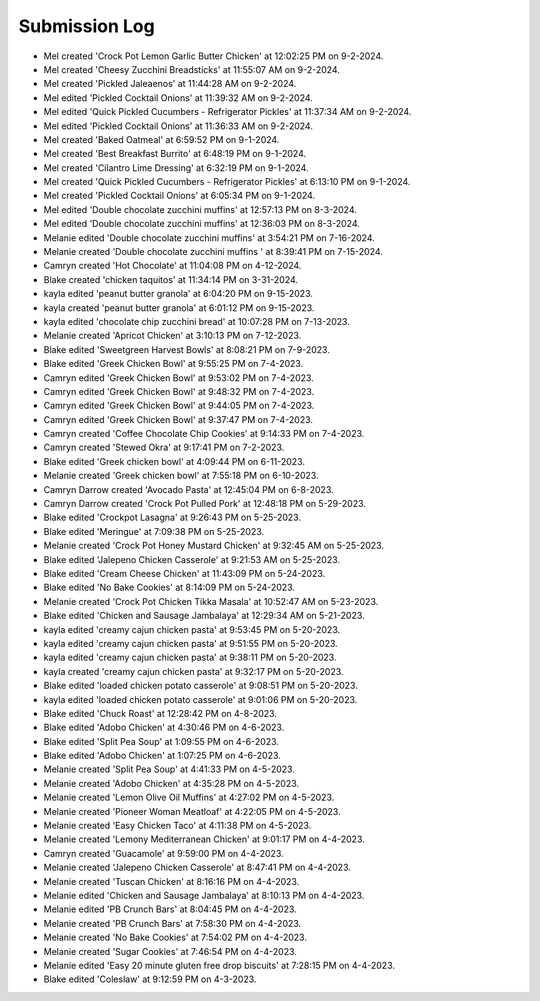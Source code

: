 Submission Log
###################

- Mel created 'Crock Pot Lemon Garlic Butter Chicken' at 12:02:25 PM on 9-2-2024.
- Mel created 'Cheesy Zucchini Breadsticks' at 11:55:07 AM on 9-2-2024.
- Mel created 'Pickled Jaleaenos' at 11:44:28 AM on 9-2-2024.
- Mel edited 'Pickled Cocktail Onions' at 11:39:32 AM on 9-2-2024.
- Mel edited 'Quick Pickled Cucumbers - Refrigerator Pickles' at 11:37:34 AM on 9-2-2024.
- Mel edited 'Pickled Cocktail Onions' at 11:36:33 AM on 9-2-2024.
- Mel created 'Baked Oatmeal' at 6:59:52 PM on 9-1-2024.
- Mel created 'Best Breakfast Burrito' at 6:48:19 PM on 9-1-2024.
- Mel created 'Cilantro Lime Dressing' at 6:32:19 PM on 9-1-2024.
- Mel created 'Quick Pickled Cucumbers - Refrigerator Pickles' at 6:13:10 PM on 9-1-2024.
- Mel created 'Pickled Cocktail Onions' at 6:05:34 PM on 9-1-2024.
- Mel edited 'Double chocolate zucchini muffins' at 12:57:13 PM on 8-3-2024.
- Mel edited 'Double chocolate zucchini muffins' at 12:36:03 PM on 8-3-2024.
- Melanie edited 'Double chocolate zucchini muffins' at 3:54:21 PM on 7-16-2024.
- Melanie created 'Double chocolate zucchini muffins ' at 8:39:41 PM on 7-15-2024.
- Camryn created 'Hot Chocolate' at 11:04:08 PM on 4-12-2024.
- Blake created 'chicken taquitos' at 11:34:14 PM on 3-31-2024.
- kayla edited 'peanut butter granola' at 6:04:20 PM on 9-15-2023.
- kayla created 'peanut butter granola' at 6:01:12 PM on 9-15-2023.
- kayla edited 'chocolate chip zucchini bread' at 10:07:28 PM on 7-13-2023.
- Melanie created 'Apricot Chicken' at 3:10:13 PM on 7-12-2023.
- Blake edited 'Sweetgreen Harvest Bowls' at 8:08:21 PM on 7-9-2023.
- Blake edited 'Greek Chicken Bowl' at 9:55:25 PM on 7-4-2023.
- Camryn edited 'Greek Chicken Bowl' at 9:53:02 PM on 7-4-2023.
- Camryn edited 'Greek Chicken Bowl' at 9:48:32 PM on 7-4-2023.
- Camryn edited 'Greek Chicken Bowl' at 9:44:05 PM on 7-4-2023.
- Camryn edited 'Greek Chicken Bowl' at 9:37:47 PM on 7-4-2023.
- Camryn created 'Coffee Chocolate Chip Cookies' at 9:14:33 PM on 7-4-2023.
- Camryn created 'Stewed Okra' at 9:17:41 PM on 7-2-2023.
- Blake edited 'Greek chicken bowl' at 4:09:44 PM on 6-11-2023.
- Melanie created 'Greek chicken bowl' at 7:55:18 PM on 6-10-2023.
- Camryn Darrow created 'Avocado Pasta' at 12:45:04 PM on 6-8-2023.
- Camryn Darrow created 'Crock Pot Pulled Pork' at 12:48:18 PM on 5-29-2023.
- Blake edited 'Crockpot Lasagna' at 9:26:43 PM on 5-25-2023.
- Blake edited 'Meringue' at 7:09:38 PM on 5-25-2023.
- Melanie created 'Crock Pot Honey Mustard Chicken' at 9:32:45 AM on 5-25-2023.
- Blake edited 'Jalepeno Chicken Casserole' at 9:21:53 AM on 5-25-2023.
- Blake edited 'Cream Cheese Chicken' at 11:43:09 PM on 5-24-2023.
- Blake edited 'No Bake Cookies' at 8:14:09 PM on 5-24-2023.
- Melanie created 'Crock Pot Chicken Tikka Masala' at 10:52:47 AM on 5-23-2023.
- Blake edited 'Chicken and Sausage Jambalaya' at 12:29:34 AM on 5-21-2023.
- kayla edited 'creamy cajun chicken pasta' at 9:53:45 PM on 5-20-2023.
- kayla edited 'creamy cajun chicken pasta' at 9:51:55 PM on 5-20-2023.
- kayla edited 'creamy cajun chicken pasta' at 9:38:11 PM on 5-20-2023.
- kayla created 'creamy cajun chicken pasta' at 9:32:17 PM on 5-20-2023.
- Blake edited 'loaded chicken potato casserole' at 9:08:51 PM on 5-20-2023.
- kayla edited 'loaded chicken potato casserole' at 9:01:06 PM on 5-20-2023.
- Blake edited 'Chuck Roast' at 12:28:42 PM on 4-8-2023.
- Blake edited 'Adobo Chicken' at 4:30:46 PM on 4-6-2023.
- Blake edited 'Split Pea Soup' at 1:09:55 PM on 4-6-2023.
- Blake edited 'Adobo Chicken' at 1:07:25 PM on 4-6-2023.
- Melanie created 'Split Pea Soup' at 4:41:33 PM on 4-5-2023.
- Melanie created 'Adobo Chicken' at 4:35:28 PM on 4-5-2023.
- Melanie created 'Lemon Olive Oil Muffins' at 4:27:02 PM on 4-5-2023.
- Melanie created 'Pioneer Woman Meatloaf' at 4:22:05 PM on 4-5-2023.
- Melanie created 'Easy Chicken Taco' at 4:11:38 PM on 4-5-2023.
- Melanie created 'Lemony Mediterranean Chicken' at 9:01:17 PM on 4-4-2023.
- Camryn created 'Guacamole' at 9:59:00 PM on 4-4-2023.
- Melanie created 'Jalepeno Chicken Casserole' at 8:47:41 PM on 4-4-2023.
- Melanie created 'Tuscan Chicken' at 8:16:16 PM on 4-4-2023.
- Melanie edited 'Chicken and Sausage Jambalaya' at 8:10:13 PM on 4-4-2023.
- Melanie edited 'PB Crunch Bars' at 8:04:45 PM on 4-4-2023.
- Melanie created 'PB Crunch Bars' at 7:58:30 PM on 4-4-2023.
- Melanie created 'No Bake Cookies' at 7:54:02 PM on 4-4-2023.
- Melanie created 'Sugar Cookies' at 7:46:54 PM on 4-4-2023.
- Melanie edited 'Easy 20 minute gluten free drop biscuits' at 7:28:15 PM on 4-4-2023.
- Blake edited 'Coleslaw' at 9:12:59 PM on 4-3-2023.